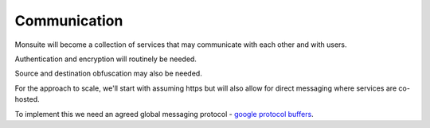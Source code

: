 Communication
=============

Monsuite will become a collection of services that may communicate with each other and with users.

Authentication and encryption will routinely be needed.

Source and destination obfuscation may also be needed.

For the approach to scale, we'll start with assuming https but will also allow for direct messaging where services are co-hosted.

To implement this we need an agreed global messaging protocol - `google protocol buffers <https://developers.google.com/protocol-buffers/>`_.